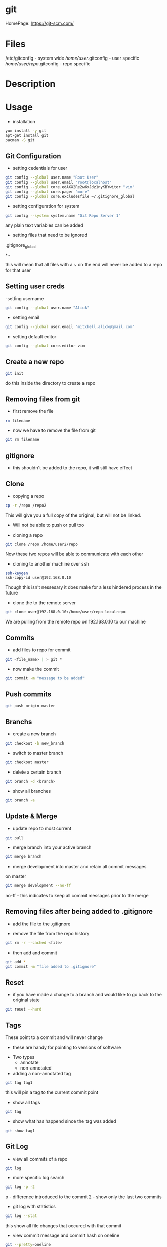 #+TAGS: git code_management vcs


* git
HomePage: https://git-scm.com/

* Files
/etc/gitconfig             - system wide
/home/user/.gitconfig      - user specific
/home/user/repo/.gitconfig - repo specific

* Description
* Usage
- installation
#+BEGIN_SRC sh
yum install -y git
apt-get install git
pacman -S git
#+END_SRC

** Git Configuration
- setting cedentials for user
#+BEGIN_SRC sh
git config --global user.name "Root User"
git config --global user.email "root@localhost"
git config --global core.edAXX2Re2w6xJdz1nyKBYwitor "vim"
git config --global core.pager "more"
git config --global core.excludesfile ~/.gitignore_global
#+END_SRC

- setting configuration for system
#+BEGIN_SRC sh
git config --system system.name "Git Repo Server 1"
#+END_SRC
any plain text variables can be added

- setting files that need to be ignored
.gitignore_global
#+BEGIN_EXAMPLE
*~
#+END_EXAMPLE
this will mean that all files with a ~ on the end will never be added to a repo for that user

** Setting user creds
-setting username
#+BEGIN_SRC sh
git config --global user.name "Alick"
#+END_SRC

- setting email
#+BEGIN_SRC sh
git config --global user.email "mitchell.alick@gmail.com"
#+END_SRC

- setting default editor
#+BEGIN_SRC sh
git config --global core.editor vim
#+END_SRC

** Create a new repo
#+BEGIN_SRC sh
git init 
#+END_SRC
do this inside the directory to create a repo

** Removing files from git
- first remove the file
#+BEGIN_SRC sh
rm filename
#+END_SRC

- now we have to remove the file from git
#+BEGIN_SRC sh
git rm filename
#+END_SRC

** gitignore
- this shouldn't be added to the repo, it will still have effect

** Clone
- copying a repo
#+BEGIN_SRC sh
cp -r /repo /repo2
#+END_SRC
This will give you a full copy of the original, but will not be linked.
  - Will not be able to push or pull too
    
- cloning a repo
#+BEGIN_SRC sh
git clone /repo /home/user2/repo
#+END_SRC
Now these two repos will be able to communicate with each other

- cloning to another machine over ssh
#+BEGIN_SRC sh
ssh-keygen
ssh-copy-id user@192.168.0.10
#+END_SRC
Though this isn't nessesary it does make for a less hindered process in the future

- clone the to the remote server
#+BEGIN_SRC sh
git clone user@192.168.0.10:/home/user/repo localrepo
#+END_SRC
We are pulling from the remote repo on 192.168.0.10 to our machine

** Commits
- add files to repo for commit
#+BEGIN_SRC sh
git <file_name> | > git *
#+END_SRC

- now make the commit
#+BEGIN_SRC sh
git commit -m "message to be added"
#+END_SRC

** Push commits
#+BEGIN_SRC sh
git push origin master
#+END_SRC

** Branchs
- create a new branch
#+BEGIN_SRC sh
git checkout -b new_branch
#+END_SRC

- switch to master branch
#+BEGIN_SRC sh
git checkout master
#+END_SRC

- delete a certain branch
#+BEGIN_SRC sh
git branch -d <branch>
#+END_SRC

- show all branches
#+BEGIN_SRC sh
git branch -a
#+END_SRC

** Update & Merge
- update repo to most current
#+BEGIN_SRC sh
git pull
#+END_SRC

- merge branch into your active branch
#+BEGIN_SRC sh
git merge branch
#+END_SRC

- merge development into master and retain all commit messages
on master
#+BEGIN_SRC sh
git merge development --no-ff
#+END_SRC
no-ff - this indicates to keep all commit messages prior to the merge

** Removing files after being added to .gitignore
- add the file to the .gitignore

- remove the file from the repo history
#+BEGIN_SRC sh
git rm -r --cached <file>
#+END_SRC

- then add and commit
#+BEGIN_SRC sh
git add *
git commit -m "file added to .gitignore"
#+END_SRC

** Reset
- if you have made a change to a branch and would like to go back to the original state
#+BEGIN_SRC sh
git reset --hard
#+END_SRC

** Tags
These point to a commit and will never change
  - these are handy for pointing to versions of software
    
- Two types
  - annotate
  - non-annotated
    
- adding a non-annotated tag
#+BEGIN_SRC sh
git tag tag1
#+END_SRC
this will pin a tag to the current commit point

- show all tags
#+BEGIN_SRC sh
git tag
#+END_SRC

- show what has happend since the tag was added
#+BEGIN_SRC sh
git show tag1
#+END_SRC

** Git Log
- view all commits of a repo
#+BEGIN_SRC sh
git log
#+END_SRC

- more specific log search
#+BEGIN_SRC sh
git log -p -2 
#+END_SRC
p - difference introduced to the commit
2 - show only the last two commits

- git log with statistics
#+BEGIN_SRC sh
git log --stat
#+END_SRC
this show all file changes that occured with that commit

- view commit message and commit hash on oneline
#+BEGIN_SRC sh
git --pretty=oneline
#+END_SRC

- select your own format
#+BEGIN_SRC sh
git log --pretty=format:"%h: %an, %ae, %cn, - %s"
#+END_SRC
h  - host
an - author name
ae - author email
cn - person that commits name
s  - subject

- view the log with graph
#+BEGIN_SRC sh
git log --graph
#+END_SRC
-- graph can be used with the other log formats

* Github
- SSH test
#+BEGIN_SRC sh
ssh -T git@github.com
#+END_SRC
This will return a message that github doesn't allow shell access, but allows you to know that you can connect to github

- Github not using ssh key
- first check that it's been added to github
- check the .git/config makesure that it is connecting over ssh not https
  - url = git@github.com:AlickMitchell/notes.git

*** adding the ssh url to your project
setting the ssh url
#+BEGIN_SRC sh
git remote set-url origin git@github.com:AlickMitchell/content-jenkins-freestyle.git
#+END_SRC
If the remote is set to https github will always ask for your username and password.

*** Pushing a new branch to Github
#+BEGIN_SRC sh
git push origin development
#+END_SRC
where development is the new branch being pushed to Github

*** Error with ssh keys as ssh-agent was needed
#+BEGIN_EXAMPLE
19:13:43 ajax:~/org$ git push origin master
Permission denied (publickey).
fatal: Could not read from remote repository.

Please make sure you have the correct access rights
and the repository exists.
#+END_EXAMPLE
The above error was throw as ssh didn't know about the github ssh-key

- Solution(do in bash, didn't work in zsh)
#+BEGIN_SRC sh
ssh-agent /bin/bash
ssh-add github-key
ssh-add -l 
#+END_SRC
- this will show the added key in the list

* Alternative Version Control
Perforce
Subversion - SVN
Microsoft Visual SourceSafe (legacy)
Mercurial
TeamSite (Microsoft)
Vault
Bitkeeper - used to manage the linux kernel before git
* Lecture
* Tutorial
** LinuxAcademy - Git Quick Start

- Installation and Configuration
  
- RHEL
#+BEGIN_SRC sh
yum install git
#+END_SRC

- Configure Global Parameters - these parameters will be used if none are supplied
#+BEGIN_SRC sh
git config --global user.name "testname"
git config --global user.email "testname@testemail.com"
git config --system core.editor "/usr/bin/vim"
#+END_SRC
these commands will be written to /etc/gitconfig


- Creating a Repository and Adding Content

  - make a directory whcih will become the local repo  
    #+BEGIN_SRC sh
    mkdir repo
    cd repo
    #+END_SRC
  - now we have to initialize the repo, this creates the needed files (.git directory)
    #+BEGIN_SRC sh
    git init .
    #+END_SRC
    - to remove a repo all we have to do is remove the .git directory
  - checking the status of a git repo
    #+BEGIN_SRC 
    git status
    #+END_SRC
    - this will provide a list of files that have changed and newly added
  - changing default username and email
    #+BEGIN_SRC sh
    git config user.name "user"
    git config user.email "user@example.com"
    #+END_SRC
  - add files to the repo
    #+BEGIN_SRC sh
    git add *
    #+END_SRC
    - this will add every file in the directory
    - these files still need to be commited, and are not tracked (can be removed without recording)
  - commit the staged files (newly added and changed files)
    #+BEGIN_SRC sh
    git commit -m "this is the initial message"
    #+END_SRC
    - these is a second way where you can leave out the -m "and message", this will drop you into the editor
  - commit only modified files
    #+BEGIN_SRC sh
    git commit -a -m "this will leave out the untracked files from the commit"
    #+END_SRC
    

- Logging
  - it has it's own man page
    #+BEGIN_SRC sh
    man git-log
    #+END_SRC
  - pull all the commits from a branch
    #+BEGIN_SRC sh
    git log
    #+END_SRC
  - to get a summary of the logs
    #+BEGIN_SRC sh
    git log --oneline
    #+END_SRC
  - pull each commit plus all the details of modified and added files
    #+BEGIN_SRC sh
    git log -p
    #+END_SRC
  - view the logs/commits of a specific file
    #+BEGIN_SRC sh
    git log -- test.txt
    #+END_SRC
  - view the all commits submitted by a specific author
    #+BEGIN_SRC sh
    git log --author="user"
    #+END_SRC
  - grep for a specific word in the commit logs
    #+BEGIN_SRC sh
    git log --grep="change"
    #+END_SRC
  - view the overview of a repo and how branches divert
    #+BEGIN_SRC sh
    git log --graph
    #+END_SRC
    

- Cloning
  - clone a repo that is on the same machine
    #+BEGIN_SRC sh
    git clone /home/user/repo /home/user/new-repo
    #+END_SRC
  - this new clone will require that you set the local configuration
    #+BEGIN_SRC sh
    cd new-repo
    git config user.name "new-user"
    git config user.email "new-user@example.com"
    #+END_SRC
  - cloning with ssh
    #+BEGIN_SRC sh
    git clone user@server.git.com:repo .
    #+END_SRC
    this will pull the user repo and clone it to the current directory
  - pushing to a remote repo
    #+BEGIN_SRC sh
    git push origin master
    #+END_SRC
    this will push current repo (origin) to the master branch on the remote repo

- Ignoring Content
  - is there an excludesfile set globally for git
    #+BEGIN_SRC sh
    git config --global core.excludesfile
    #+END_SRC
  - add an excludes file globally
    #+BEGIN_SRC sh
    git config --global core.excludesfile='/etc/gitignore'
    #+END_SRC
    /etc/gitignore
    #+BEGIN_EXAMPLE
    # globally ignore compiled .out binary files
    *.out
    #+END_EXAMPLE
  - setting a repo specific excludes file
    /home/user/repo/.gitignore
    #+BEGIN_EXAMPLE
    # locally ignore .bak files
    *.bak
    #+END_EXAMPLE
    
- Branching
  - check current branch
    #+BEGIN_SRC sh
    git branch
    #+END_SRC
    this will show which is the current branch with an asterisk and list the rest
  - create a new branch
    #+BEGIN_SRC sh
    git branch new-branch
    #+END_SRC
  - switch branch
    #+BEGIN_SRC sh
    git checkout new-branch
    #+END_SRC
  
- Merging and Pushing
  - update a remote repo with changes on local repo
    #+BEGIN_SRC sh
    git push origin master
    #+END_SRC
  - push a branch other than the master
    #+BEGIN_SRC sh
    git checkout new-branch
    git push origin new-branch
    #+END_SRC
    if the branch isn't present on the remote repo it will be created
  - update all branches
    #+BEGIN_SRC sh
    git push origin --all
    #+END_SRC
  - merge new-branch with master
    #+BEGIN_SRC sh
    git checkout master
    git merge new-branch
    #+END_SRC
    this will prompt for a comment to be added

* Books
 [[file://home/crito/Documents/Tools/Git/Git_Essentials.pdf][Git Essentials]]
 [[file://home/crito/Documents/Tools/Git/Git_for_Teams.pdf][Git for Teams]]
 [[file://home/crito/Documents/Tools/Git/Git_Fundamentals.pdf][Git Fundamentals]]
 [[file://home/crito/Documents/Tools/Git/Git_in_Practice.pdf][Git in Practice]]
 [[file://home/crito/Documents/Tools/Git/GitLab_Cookbook.pdf][GitLab Cookbook]]
 [[file://home/crito/Documents/Tools/Git/Introducing_GitHub.pdf][Introducing GitHub]]
 [[file://home/crito/Documents/Tools/Git/Learn_Git_in_a_Month_of_Lunches.pdf][Learn Git in a Month of Lunches]]
 [[file://home/crito/Documents/Tools/Git/Mastering_Git.pdf][Mastering Git]]
 [[file://home/crito/Documents/Tools/Git/Pragmatic_Version_Control_Using_Git.pdf][Pragmatic Version Control Using Git]]
* Links
